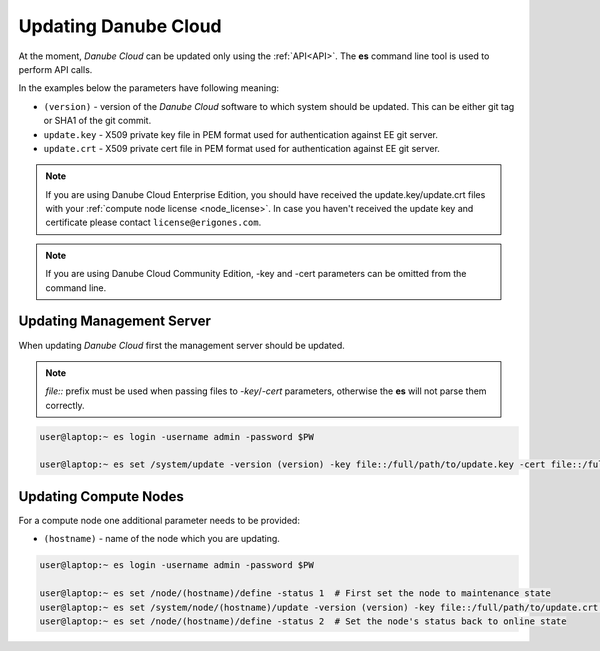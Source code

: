 .. _update_esdc:

Updating Danube Cloud
#####################

At the moment, *Danube Cloud* can be updated only using the :ref:`API<API>`. The **es** command line tool is used to perform API calls.

In the examples below the parameters have following meaning:

* ``(version)`` - version of the *Danube Cloud* software to which system should be updated. This can be either git tag or SHA1 of the git commit.

* ``update.key`` - X509 private key file in PEM format used for authentication against EE git server.

* ``update.crt`` - X509 private cert file in PEM format used for authentication against EE git server.

.. note:: If you are using Danube Cloud Enterprise Edition, you should have received the update.key/update.crt files with your :ref:`compute node license <node_license>`.
    In case you haven't received the update key and certificate please contact ``license@erigones.com``.

.. note:: If you are using Danube Cloud Community Edition, -key and -cert parameters can be omitted from the command line.


Updating Management Server
==========================

When updating *Danube Cloud* first the management server should be updated.

.. note:: *file::* prefix must be used when passing files to *-key*/*-cert* parameters, otherwise the **es** will not parse them correctly.

.. code-block:: bash

    user@laptop:~ es login -username admin -password $PW

    user@laptop:~ es set /system/update -version (version) -key file::/full/path/to/update.key -cert file::/full/path/to/update.crt


Updating Compute Nodes
======================

For a compute node one additional parameter needs to be provided:

* ``(hostname)`` - name of the node which you are updating.

.. code-block:: bash

    user@laptop:~ es login -username admin -password $PW

    user@laptop:~ es set /node/(hostname)/define -status 1  # First set the node to maintenance state
    user@laptop:~ es set /system/node/(hostname)/update -version (version) -key file::/full/path/to/update.crt -cert file::/full/path/to/update.crt
    user@laptop:~ es set /node/(hostname)/define -status 2  # Set the node's status back to online state
